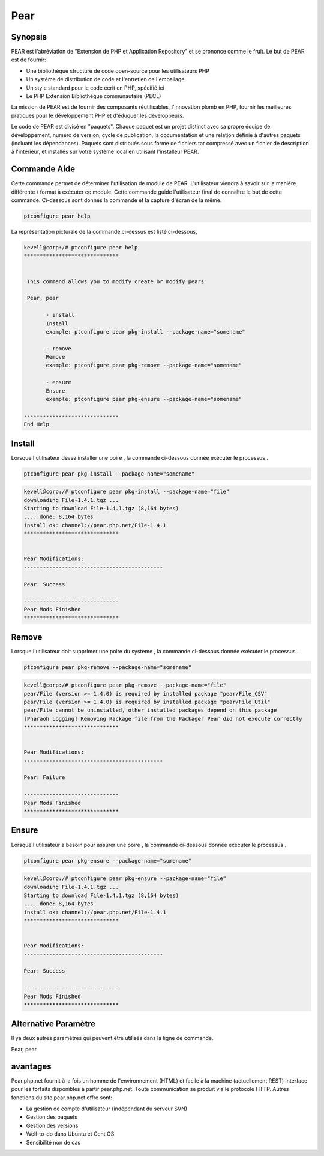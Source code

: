 ============
Pear
============

Synopsis
-------------

PEAR est l'abréviation de "Extension de PHP et Application Repository" et se prononce comme le fruit. Le but de PEAR est de fournir:

* Une bibliothèque structuré de code open-source pour les utilisateurs PHP
* Un système de distribution de code et l'entretien de l'emballage
* Un style standard pour le code écrit en PHP, spécifié ici
* Le PHP Extension Bibliothèque communautaire (PECL)


La mission de PEAR est de fournir des composants réutilisables, l'innovation plomb en PHP, fournir les meilleures pratiques pour le développement PHP et d'éduquer les développeurs.

Le code de PEAR est divisé en "paquets". Chaque paquet est un projet distinct avec sa propre équipe de développement, numéro de version, cycle de publication, la documentation et une relation définie à d'autres paquets (incluant les dépendances). Paquets sont distribués sous forme de fichiers tar compressé avec un fichier de description à l'intérieur, et installés sur votre système local en utilisant l'installeur PEAR.

Commande Aide
----------------------

Cette commande permet de déterminer l'utilisation de module de PEAR. L'utilisateur viendra à savoir sur la manière différente / format à exécuter ce module. Cette commande guide l'utilisateur final de connaître le but de cette commande. Ci-dessous sont donnés la commande et la capture d'écran de la même.

.. code-block:: bash
        
	        ptconfigure pear help

La représentation picturale de la commande ci-dessus est listé ci-dessous,

.. code-block:: bash


 kevell@corp:/# ptconfigure pear help
 ******************************


  This command allows you to modify create or modify pears

  Pear, pear

        - install
        Install
        example: ptconfigure pear pkg-install --package-name="somename"

        - remove
        Remove
        example: ptconfigure pear pkg-remove --package-name="somename"

        - ensure
        Ensure
        example: ptconfigure pear pkg-ensure --package-name="somename"
        
 ------------------------------
 End Help


Install
----------

Lorsque l'utilisateur devez installer une poire , la commande ci-dessous donnée exécuter le processus .


.. code-block:: bash

	ptconfigure pear pkg-install --package-name="somename"

.. code-block:: bash

 kevell@corp:/# ptconfigure pear pkg-install --package-name="file"
 downloading File-1.4.1.tgz ...
 Starting to download File-1.4.1.tgz (8,164 bytes)
 .....done: 8,164 bytes
 install ok: channel://pear.php.net/File-1.4.1
 ******************************


 Pear Modifications:
 --------------------------------------------

 Pear: Success

 ------------------------------
 Pear Mods Finished
 ******************************



Remove
------------

Lorsque l'utilisateur doit supprimer une poire du système , la commande ci-dessous donnée exécuter le processus .


.. code-block:: bash

	ptconfigure pear pkg-remove --package-name="somename"

.. code-block:: bash

 kevell@corp:/# ptconfigure pear pkg-remove --package-name="file"
 pear/File (version >= 1.4.0) is required by installed package "pear/File_CSV"
 pear/File (version >= 1.4.0) is required by installed package "pear/File_Util"
 pear/File cannot be uninstalled, other installed packages depend on this package
 [Pharaoh Logging] Removing Package file from the Packager Pear did not execute correctly
 ******************************


 Pear Modifications:
 --------------------------------------------

 Pear: Failure

 ------------------------------
 Pear Mods Finished
 ******************************



Ensure
---------

Lorsque l'utilisateur a besoin pour assurer une poire , la commande ci-dessous donnée exécuter le processus .


.. code-block:: bash

	ptconfigure pear pkg-ensure --package-name="somename"

.. code-block:: bash

 kevell@corp:/# ptconfigure pear pkg-ensure --package-name="file"
 downloading File-1.4.1.tgz ...
 Starting to download File-1.4.1.tgz (8,164 bytes)
 .....done: 8,164 bytes
 install ok: channel://pear.php.net/File-1.4.1
 ******************************


 Pear Modifications:
 --------------------------------------------

 Pear: Success

 ------------------------------
 Pear Mods Finished
 ******************************






Alternative Paramètre
----------------------

Il ya deux autres paramètres qui peuvent être utilisés dans la ligne de commande.

Pear, pear


avantages
--------------
 
Pear.php.net fournit à la fois un homme de l'environnement (HTML) et facile à la machine (actuellement REST) interface pour les forfaits disponibles à partir pear.php.net. Toute communication se produit via le protocole HTTP. Autres fonctions du site pear.php.net offre sont:


* La gestion de compte d'utilisateur (indépendant du serveur SVN)
* Gestion des paquets
* Gestion des versions
* Well-to-do dans Ubuntu et Cent OS
* Sensibilité non de cas
